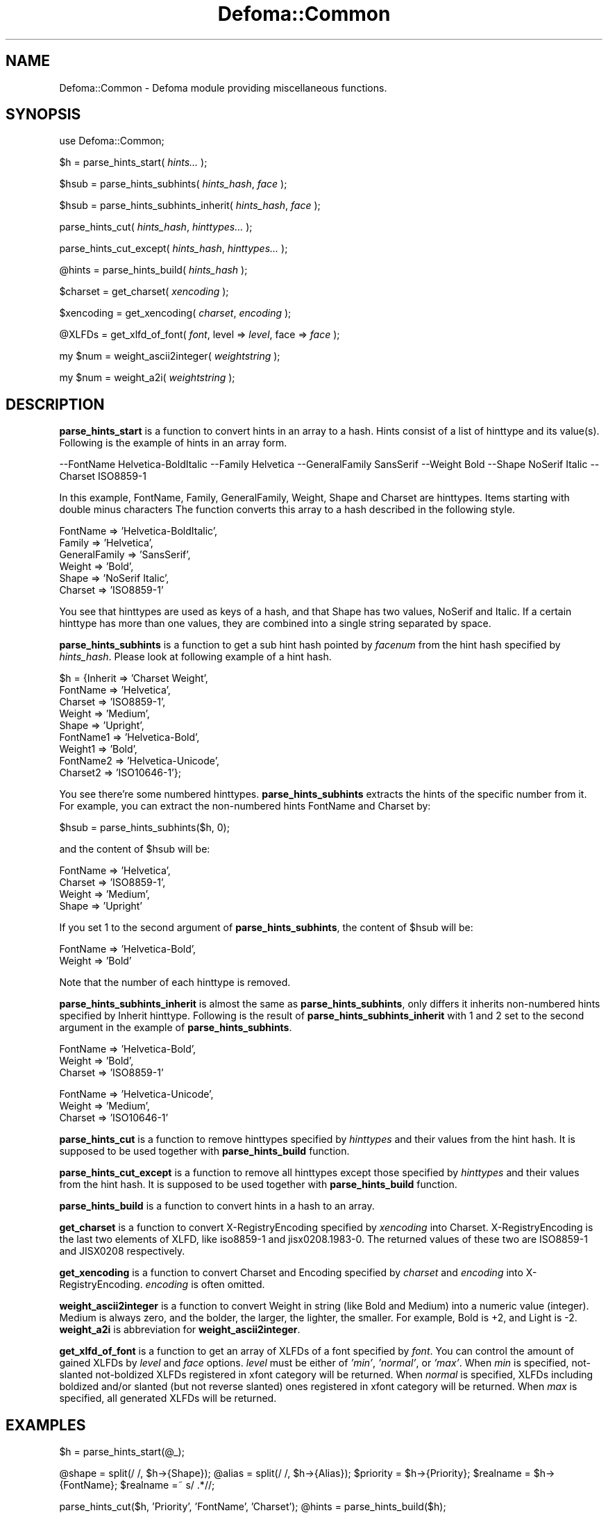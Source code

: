 .TH Defoma::Common 1 "March  4, 2001"
.SH NAME
Defoma::Common \- Defoma module providing miscellaneous functions.
.SH SYNOPSIS
.nh
use Defoma::Common;

$h = parse_hints_start(
.I hints...
);

$hsub = parse_hints_subhints(
.IR hints_hash ,
.I face
);

$hsub = parse_hints_subhints_inherit(
.IR hints_hash ,
.I face
);

parse_hints_cut(
.IR hints_hash ,
.I hinttypes...
);

parse_hints_cut_except(
.IR hints_hash ,
.I hinttypes...
);

@hints = parse_hints_build(
.I hints_hash
);

$charset = get_charset(
.I xencoding
);

$xencoding = get_xencoding(
.IR charset ,
.I encoding
);

@XLFDs = get_xlfd_of_font(
.IR font ,
.RI " level => " level ,
.RI " face => " face
);

my $num = weight_ascii2integer(
.I weightstring
);

my $num = weight_a2i(
.I weightstring
);

.hy
.SH DESCRIPTION
.B parse_hints_start
is a function to convert hints in an array to a hash. Hints consist of
a list of hinttype and its value(s). Following is the example of hints
in an array form.

.nh
--FontName Helvetica-BoldItalic --Family Helvetica --GeneralFamily
SansSerif --Weight Bold --Shape NoSerif Italic --Charset ISO8859-1
.hy

In this example, FontName, Family, GeneralFamily, Weight, Shape and
Charset are hinttypes. Items starting with double minus characters
'--' are taken as hinttype. The others are taken as values.
The function converts this array to a hash described in the following style.

.nh
.nf
FontName => 'Helvetica-BoldItalic',
Family => 'Helvetica',
GeneralFamily => 'SansSerif',
Weight => 'Bold',
Shape => 'NoSerif Italic',
Charset => 'ISO8859-1'
.fi
.hy

You see that hinttypes are used as keys of a hash, and that Shape has
two values, NoSerif and Italic. If a certain hinttype has more than 
one values, they are combined into a single string separated by space.
.PP
.B parse_hints_subhints
is a function to get a sub hint hash pointed by
.I facenum
from the hint hash specified by
.IR hints_hash .
Please look at following example of a hint hash.

.nh
.nf
$h = {Inherit => 'Charset Weight',
      FontName => 'Helvetica',
      Charset => 'ISO8859-1',
      Weight => 'Medium',
      Shape => 'Upright',
      FontName1 => 'Helvetica-Bold',
      Weight1 => 'Bold',
      FontName2 => 'Helvetica-Unicode',
      Charset2 => 'ISO10646-1'};
.fi
.hy

You see there're some numbered hinttypes.
.B parse_hints_subhints
extracts the hints of the specific number from it. For example,
you can extract the non-numbered hints FontName and Charset by:

.nh
.nf
$hsub = parse_hints_subhints($h, 0);
.fi
.hy

and the content of $hsub will be:

.nh
.nf
FontName => 'Helvetica',
Charset => 'ISO8859-1',
Weight => 'Medium',
Shape => 'Upright'
.fi
.hy

If you set 1 to the second argument of
.BR parse_hints_subhints ,
the content of $hsub will be:

.nh
.nf
FontName => 'Helvetica-Bold',
Weight => 'Bold'
.fi
.hy

Note that the number of each hinttype is removed.
.PP
.B parse_hints_subhints_inherit
is almost the same as
.BR parse_hints_subhints ,
only differs it inherits non-numbered hints specified by Inherit hinttype. 
Following is the result of 
.B parse_hints_subhints_inherit
with 1 and 2 set to the second argument in the example of
.BR parse_hints_subhints .

.nh
.nf
FontName => 'Helvetica-Bold',
Weight => 'Bold',
Charset => 'ISO8859-1'

FontName => 'Helvetica-Unicode',
Weight => 'Medium',
Charset => 'ISO10646-1'
.fi
.hy

.PP
.B parse_hints_cut
is a function to remove hinttypes specified by
.I hinttypes
and their values from the hint hash.
It is supposed to be used together with
.B parse_hints_build
function.
.PP
.B parse_hints_cut_except
is a function to remove all hinttypes except those specified by
.I hinttypes
and their values from the hint hash.
It is supposed to be used together with
.B parse_hints_build
function.
.PP
.B parse_hints_build
is a function to convert hints in a hash to an array. 
.PP
.B get_charset
is a function to convert X\-RegistryEncoding specified by
.I xencoding
into Charset. X\-RegistryEncoding is the last two elements of XLFD,
like iso8859\-1 and jisx0208.1983\-0. The returned values of these two
are ISO8859-1 and JISX0208 respectively.
.PP
.B get_xencoding
is a function to convert Charset and Encoding specified by
.I charset
and
.I encoding
into X\-RegistryEncoding.
.I encoding
is often omitted.
.PP
.B weight_ascii2integer
is a function to convert Weight in string (like Bold and Medium) into
a numeric value (integer). Medium is always zero, and the bolder, the
larger, the lighter, the smaller. For example, Bold is +2, and Light
is \-2.
.B weight_a2i
is abbreviation for
.BR weight_ascii2integer .
.PP
.B get_xlfd_of_font
is a function to get an array of XLFDs of a font specified by
.IR font .
You can control the amount of gained XLFDs by
.I level 
and 
.I face
options.
.I level
must be either of
.IR 'min' ,
.IR 'normal' ,
or
.IR 'max' .
When
.I min
is specified, not-slanted not-boldized XLFDs registered in xfont category
will be returned.
When 
.I normal
is specified, XLFDs including boldized and/or slanted (but not reverse slanted)
ones registered in xfont category will be returned.
When
.I max
is specified, all generated XLFDs will be returned.
.SH EXAMPLES

.nh
$h = parse_hints_start(@_);

@shape = split(/ /, $h->{Shape});
@alias = split(/ /, $h->{Alias});
$priority = $h->{Priority};
$realname = $h->{FontName};
$realname =~ s/ .*//;

parse_hints_cut($h, 'Priority', 'FontName', 'Charset');
@hints = parse_hints_build($h);
.hy

.SH SEE ALSO
.BR defoma (1).



